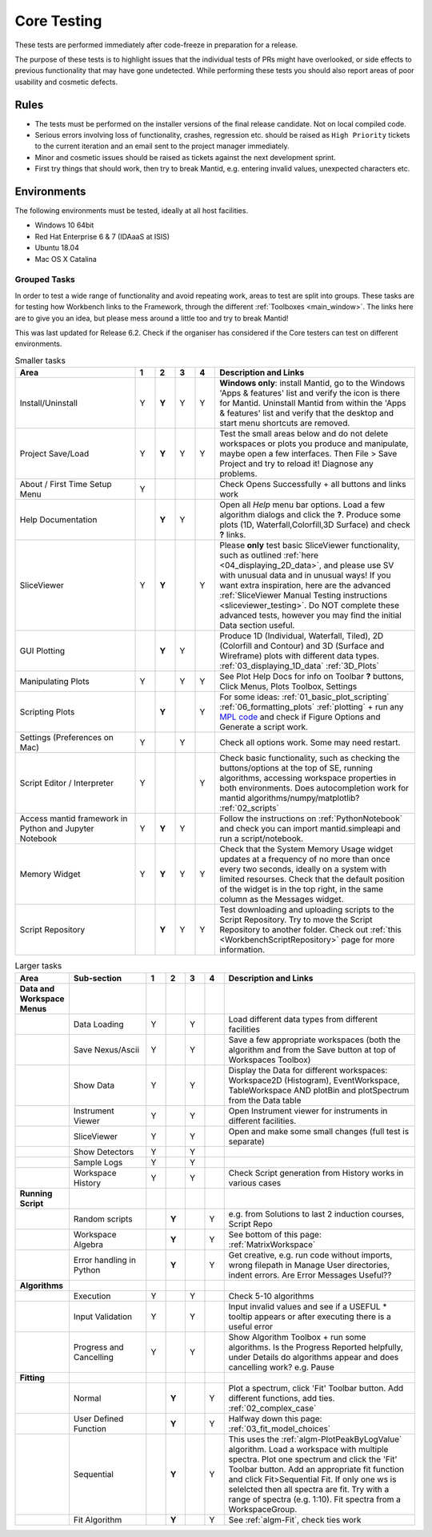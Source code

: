 .. _core_testing:

.. raw:: html

    <style> .r {color:#FF0000; font-weight:bold} </style>
    <style> .g {color:#008000; font-weight:bold} </style>
    <style> .b {color:#0000FF; font-weight:bold} </style>
    <style> .o {color:#FF8C00; font-weight:bold} </style>


.. role:: r
.. role:: b
.. role:: g
.. role:: o


============
Core Testing
============

These tests are performed immediately after code-freeze in preparation for a release.

The purpose of these tests is to highlight issues that the individual tests of PRs might have overlooked, or side effects to previous functionality that may have gone undetected. While performing these tests you should also report areas of poor usability and cosmetic defects.


Rules
-----

* The tests must be performed on the installer versions of the final release candidate. Not on local compiled code.
* Serious errors involving loss of functionality, crashes, regression etc. should be raised as ``High Priority`` tickets to the current iteration and an email sent to the project manager immediately.
* Minor and cosmetic issues should be raised as tickets against the next development sprint.
* First try things that should work, then try to break Mantid, e.g. entering invalid values, unexpected characters etc.

Environments
------------
The following environments must be tested, ideally at all host facilities.

- Windows 10 64bit
- Red Hat Enterprise 6 & 7  (IDAaaS at ISIS)
- Ubuntu 18.04
- Mac OS X Catalina

Grouped Tasks
=============

In order to test a wide range of functionality and avoid repeating work, areas to test are split into groups. These tasks are for testing how Workbench links to the Framework, through the different :ref:`Toolboxes <main_window>`. The links here are to give you an idea, but please mess around a little too and try to break Mantid!

This was last updated for Release 6.2. Check if the organiser has considered if the Core testers can test on different environments.



.. csv-table:: Smaller tasks
    :widths: 30 5 5 5 5 50
    :header: "Area", ":r:`1`", ":b:`2`", ":g:`3`", ":o:`4`", "Description and Links"

    Install/Uninstall,:r:`Y`,:b:`Y`,:g:`Y`,:o:`Y`, "**Windows only**: install Mantid, go to the Windows 'Apps & features' list and verify the icon is there for Mantid. Uninstall Mantid from within the 'Apps & features' list and verify that the desktop and start menu shortcuts are removed."
    Project Save/Load,:r:`Y`,:b:`Y`,:g:`Y`,:o:`Y`, "Test the small areas below and do not delete workspaces or plots you produce and manipulate, maybe open a few interfaces. Then File > Save Project and try to reload it! Diagnose any problems."
    About / First Time Setup Menu,:r:`Y`,,,,"Check Opens Successfully + all buttons and links work"
    Help Documentation,,:b:`Y`,:g:`Y`,,"Open all `Help` menu bar options. Load a few algorithm dialogs and click the **?**. Produce some plots (1D, Waterfall,Colorfill,3D Surface) and check **?** links."
    SliceViewer,:r:`Y`,:b:`Y`,,:o:`Y`, "Please **only** test basic SliceViewer functionality, such as outlined :ref:`here <04_displaying_2D_data>`, and please use SV with unusual data and in unusual ways! If you want extra inspiration, here are the advanced :ref:`SliceViewer Manual Testing instructions <sliceviewer_testing>`. Do NOT complete these advanced tests, however you may find the initial Data section useful."
    GUI Plotting,,:b:`Y`,:g:`Y`,,"Produce 1D (Individual, Waterfall, Tiled), 2D (Colorfill and Contour) and 3D (Surface and Wireframe) plots with different data types. :ref:`03_displaying_1D_data` :ref:`3D_Plots`"
    Manipulating Plots,:r:`Y`,,:g:`Y`,:o:`Y`,"See Plot Help Docs for info on Toolbar **?** buttons, Click Menus, Plots Toolbox, Settings"
    Scripting Plots,,:b:`Y`,,:o:`Y`,"For some ideas: :ref:`01_basic_plot_scripting` :ref:`06_formatting_plots` :ref:`plotting` + run any `MPL code <https://matplotlib.org/gallery/index.html>`_ and check if Figure Options and Generate a script work."
    Settings (Preferences on Mac),:r:`Y`,,:g:`Y`,,"Check all options work. Some may need restart."
    Script Editor / Interpreter,:r:`Y`,,,:o:`Y`,"Check basic functionality, such as checking the buttons/options at the top of SE, running algorithms, accessing workspace properties in both environments. Does autocompletion work for mantid algorithms/numpy/matplotlib? :ref:`02_scripts`"
    Access mantid framework in Python and Jupyter Notebook,:r:`Y`,:b:`Y`,:g:`Y`,,"Follow the instructions on :ref:`PythonNotebook` and check you can import mantid.simpleapi and run a script/notebook."
    Memory Widget,:r:`Y`,:b:`Y`,:g:`Y`,:o:`Y`,"Check that the System Memory Usage widget updates at a frequency of no more than once every two seconds, ideally on a system with limited resourses. Check that the default position of the widget is in the top right, in the same column as the Messages widget."
    Script Repository,,:b:`Y`,:g:`Y`,:o:`Y`,"Test downloading and uploading scripts to the Script Repository. Try to move the Script Repository to another folder. Check out :ref:`this <WorkbenchScriptRepository>` page for more information."

.. csv-table:: Larger tasks
    :widths: 10 20 5 5 5 5 50
    :header: "Area", Sub-section, ":r:`1`", ":b:`2`", ":g:`3`", ":o:`4`", "Description and Links"

    **Data and Workspace Menus**
    ,Data Loading,:r:`Y`,,:g:`Y`,, "Load different data types from different facilities"
    ,Save Nexus/Ascii,:r:`Y`,,:g:`Y`,,"Save a few appropriate workspaces (both the algorithm and from the Save button at top of Workspaces Toolbox)"
    ,Show Data,:r:`Y`,,:g:`Y`,, "Display the Data for different workspaces: Workspace2D (Histogram), EventWorkspace, TableWorkspace AND plotBin and plotSpectrum from the Data table"
    ,Instrument Viewer,:r:`Y`,,:g:`Y`,, "Open Instrument viewer for instruments in different facilities."
    ,SliceViewer,:r:`Y`,,:g:`Y`,, "Open and make some small changes (full test is separate)"
    ,Show Detectors,:r:`Y`,,:g:`Y`,,
    ,Sample Logs,:r:`Y`,,:g:`Y`,,
    ,Workspace History,:r:`Y`,,:g:`Y`,,"Check Script generation from History works in various cases"
    **Running Script**
    ,Random scripts,,:b:`Y`,,:o:`Y`,"e.g. from Solutions to last 2 induction courses, Script Repo"
    ,Workspace Algebra,,:b:`Y`,,:o:`Y`,"See bottom of this page: :ref:`MatrixWorkspace`"
    ,Error handling in Python,,:b:`Y`,,:o:`Y`,"Get creative, e.g. run code without imports, wrong filepath in Manage User directories, indent errors. Are Error Messages Useful??"
    **Algorithms**
    ,Execution,:r:`Y`,,:g:`Y`,, "Check 5-10 algorithms"
    ,Input Validation,:r:`Y`,,:g:`Y`,, "Input invalid values and see if a USEFUL :r:`*` tooltip appears or after executing there is a useful error"
    ,Progress and Cancelling,:r:`Y`,,:g:`Y`,, "Show Algorithm Toolbox + run some algorithms. Is the Progress Reported helpfully, under Details do algorithms appear and does cancelling work? e.g. Pause"
    **Fitting**
    ,Normal,,:b:`Y`,,:o:`Y`,"Plot a spectrum, click 'Fit' Toolbar button. Add different functions, add ties. :ref:`02_complex_case`"
    ,User Defined Function,,:b:`Y`,,:o:`Y`,"Halfway down this page: :ref:`03_fit_model_choices`"
    ,Sequential,,:b:`Y`,,:o:`Y`,"This uses the :ref:`algm-PlotPeakByLogValue` algorithm. Load a workspace with multiple spectra. Plot one spectrum and click the 'Fit' Toolbar button. Add an appropriate fit function and click Fit>Sequential Fit. If only one ws is selelcted then all spectra are fit. Try with a range of spectra (e.g. 1:10). Fit spectra from a WorkspaceGroup."
    ,Fit Algorithm,,:b:`Y`,,:o:`Y`,"See :ref:`algm-Fit`, check ties work"
